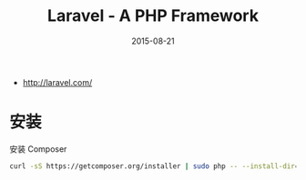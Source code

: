 #+TITLE: Laravel - A PHP Framework
#+DATE: 2015-08-21

- [[http://laravel.com/]]

* 安装
安装 Composer
#+BEGIN_SRC sh
curl -sS https://getcomposer.org/installer | sudo php -- --install-dir=/usr/bin --filename=composer
#+END_SRC
